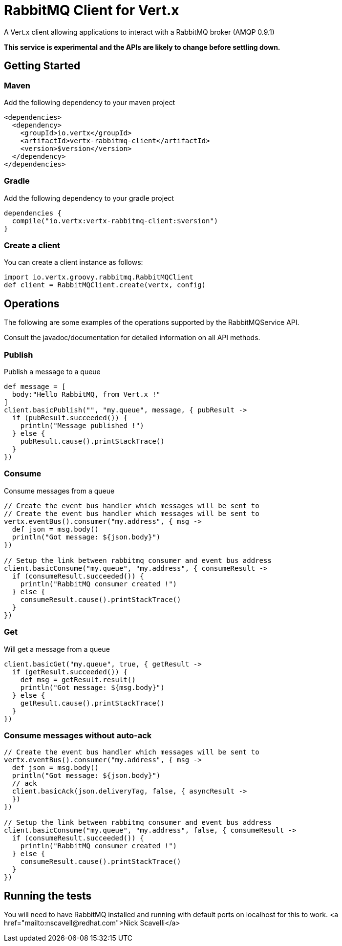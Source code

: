 = RabbitMQ Client for Vert.x

A Vert.x client allowing applications to interact with a RabbitMQ broker (AMQP 0.9.1)

**This service is experimental and the APIs are likely to change before settling down.**

== Getting Started

=== Maven

Add the following dependency to your maven project

[source,xml,subs="+attributes"]
----
<dependencies>
  <dependency>
    <groupId>io.vertx</groupId>
    <artifactId>vertx-rabbitmq-client</artifactId>
    <version>$version</version>
  </dependency>
</dependencies>
----

=== Gradle

Add the following dependency to your gradle project

[source,groovy,subs="+attributes"]
----
dependencies {
  compile("io.vertx:vertx-rabbitmq-client:$version")
}
----

=== Create a client

You can create a client instance as follows:

[source,groovy]
----
import io.vertx.groovy.rabbitmq.RabbitMQClient
def client = RabbitMQClient.create(vertx, config)

----

== Operations

The following are some examples of the operations supported by the RabbitMQService API.

Consult the javadoc/documentation for detailed information on all API methods.

=== Publish

Publish a message to a queue

[source,groovy]
----
def message = [
  body:"Hello RabbitMQ, from Vert.x !"
]
client.basicPublish("", "my.queue", message, { pubResult ->
  if (pubResult.succeeded()) {
    println("Message published !")
  } else {
    pubResult.cause().printStackTrace()
  }
})

----

=== Consume

Consume messages from a queue

[source,groovy]
----
// Create the event bus handler which messages will be sent to
// Create the event bus handler which messages will be sent to
vertx.eventBus().consumer("my.address", { msg ->
  def json = msg.body()
  println("Got message: ${json.body}")
})

// Setup the link between rabbitmq consumer and event bus address
client.basicConsume("my.queue", "my.address", { consumeResult ->
  if (consumeResult.succeeded()) {
    println("RabbitMQ consumer created !")
  } else {
    consumeResult.cause().printStackTrace()
  }
})

----

=== Get

Will get a message from a queue

[source,groovy]
----
client.basicGet("my.queue", true, { getResult ->
  if (getResult.succeeded()) {
    def msg = getResult.result()
    println("Got message: ${msg.body}")
  } else {
    getResult.cause().printStackTrace()
  }
})

----

=== Consume messages without auto-ack

[source,groovy]
----
// Create the event bus handler which messages will be sent to
vertx.eventBus().consumer("my.address", { msg ->
  def json = msg.body()
  println("Got message: ${json.body}")
  // ack
  client.basicAck(json.deliveryTag, false, { asyncResult ->
  })
})

// Setup the link between rabbitmq consumer and event bus address
client.basicConsume("my.queue", "my.address", false, { consumeResult ->
  if (consumeResult.succeeded()) {
    println("RabbitMQ consumer created !")
  } else {
    consumeResult.cause().printStackTrace()
  }
})

----

== Running the tests

You will need to have RabbitMQ installed and running with default ports on localhost for this to work.
<a href="mailto:nscavell@redhat.com">Nick Scavelli</a>